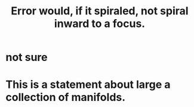 :PROPERTIES:
:ID:       02044a73-6c5b-482d-91f2-c21a872a3ba2
:END:
#+title: Error would, if it spiraled, not spiral inward to a focus.
* not sure
* This is a statement about large a collection of manifolds.

